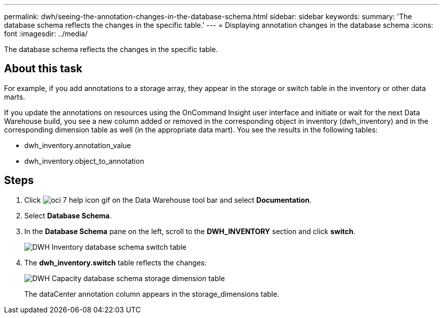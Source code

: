 ---
permalink: dwh/seeing-the-annotation-changes-in-the-database-schema.html
sidebar: sidebar
keywords: 
summary: 'The database schema reflects the changes in the specific table.'
---
= Displaying annotation changes in the database schema
:icons: font
:imagesdir: ../media/

[.lead]
The database schema reflects the changes in the specific table.

== About this task

For example, if you add annotations to a storage array, they appear in the storage or switch table in the inventory or other data marts.

If you update the annotations on resources using the OnCommand Insight user interface and initiate or wait for the next Data Warehouse build, you see a new column added or removed in the corresponding object in inventory (dwh_inventory) and in the corresponding dimension table as well (in the appropriate data mart). You see the results in the following tables:

* dwh_inventory.annotation_value
* dwh_inventory.object_to_annotation

== Steps

. Click image:../media/oci-7-help-icon-gif.gif[] on the Data Warehouse tool bar and select *Documentation*.
. Select *Database Schema*.
. In the *Database Schema* pane on the left, scroll to the *DWH_INVENTORY* section and click *switch*.
+
image::../media/oci-dwh-databaseschema-inventory-switch-gif.gif[DWH Inventory database schema switch table]

. The *dwh_inventory.switch* table reflects the changes:
+
image::../media/oci-dwh-databaseschema-capacity-sd-gif.gif[DWH Capacity database schema storage dimension table]
+
The dataCenter annotation column appears in the storage_dimensions table.
